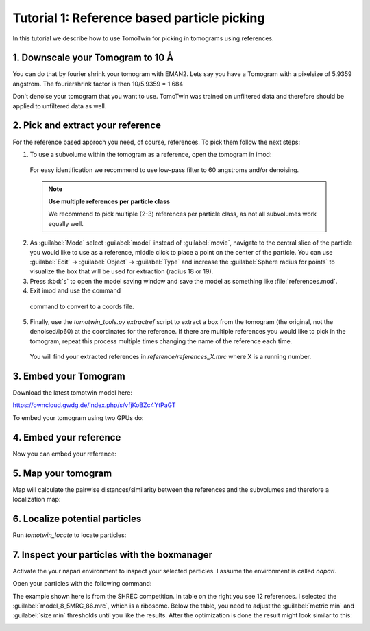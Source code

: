 Tutorial 1: Reference based particle picking
============================================

In this tutorial we describe how to use TomoTwin for picking in tomograms using references.

1. Downscale your Tomogram to 10 Å
^^^^^^^^^^^^^^^^^^^^^^^^^^^^^^^^^^^

You can do that by fourier shrink your tomogram with EMAN2. Lets say you have a Tomogram with a pixelsize of 5.9359 angstrom. The fouriershrink factor is then 10/5.9359 = 1.684

.. prompt:: bash $

    e2proc3d.py --apix=5.9359 --fouriershrink=1.684 your_tomo.mrc your_tomo_a10.mrc

Don't denoise your tomogram that you want to use. TomoTwin was trained on unfiltered data and therefore should be applied to unfiltered data as well.


2. Pick and extract your reference
^^^^^^^^^^^^^^^^^^^^^^^^^^^^^^^^^^^

For the reference based approch you need, of course, references. To pick them follow the next steps:

1. To use a subvolume within the tomogram as a reference, open the tomogram in imod:

 .. prompt:: bash $

    imod tomo/your_tomo_a10.mrc

 For easy identification we recommend to use low-pass filter to 60 angstroms and/or denoising.


 .. note::

    **Use multiple references per particle class**

    We recommend to pick multiple (2-3) references per particle class, as not all subvolumes work equally well.


2. As :guilabel:`Mode` select :guilabel:`model` instead of :guilabel:`movie`, navigate to the central slice of the particle you would like to use as a reference, middle click to place a point on the center of the particle. You can use :guilabel:`Edit` -> :guilabel:`Object` -> :guilabel:`Type` and increase the :guilabel:`Sphere radius for points` to visualize the box that will be used for extraction (radius 18 or 19).


3. Press :kbd:`s` to open the model saving window and save the model as something like :file:`references.mod`.


4. Exit imod and use the command

 .. prompt:: bash $

    model2point -inp references.mod -ou references.coords

 command to convert to a coords file.

5. Finally, use the `tomotwin_tools.py extractref` script to extract a box from the tomogram (the original, not the denoised/lp60) at the coordinates for the reference. If there are multiple references you would like to pick in the tomogram, repeat this process multiple times changing the name of the reference each time.

 .. prompt:: bash $

    tomotwin_tools.py extractref --tomo tomo/your_tomo_a10.mrc --coords path/to/references.coords --out reference/ --filename references

 You will find your extracted references in `reference/references_X.mrc` where X is a running number.

3. Embed your Tomogram
^^^^^^^^^^^^^^^^^^^^^^

Download the latest tomotwin model here:

https://owncloud.gwdg.de/index.php/s/vfjKoBZc4YtPaGT

To embed your tomogram using two GPUs do:

.. prompt:: bash $

    CUDA_VISIBLE_DEVICES=0,1 tomotwin_embed.py tomogram -m tomotwin_model_p120_052022.pth -v your_tomo_a10.mrc -b 256 -o out/embed/ -w 37 -s 2

4. Embed your reference
^^^^^^^^^^^^^^^^^^^^^^^

Now you can embed your reference:

.. prompt:: bash $

    CUDA_VISIBLE_DEVICES=0,1 tomotwin_embed.py subvolumes -m tomotwin_model_p120_052022.pth -v reference/*.mrc -b 12 -o out/embed/reference/


5. Map your tomogram
^^^^^^^^^^^^^^^^^^^^

Map will calculate the pairwise distances/similarity between the references and the subvolumes and therefore a localization map:

.. prompt:: bash $

    tomotwin_map.py distance -r out/embed/reference/embeddings.temb -v out/embed/tomo/d01t04_embeddings.temb -o out/classify/tomo_apof/

6. Localize potential particles
^^^^^^^^^^^^^^^^^^^^^^^^^^^^^^^

Run `tomotwin_locate` to locate particles:

.. prompt:: bash $

    tomotwin_locate.py findmax -p out/classify/tomo_apof/map.tmap -o out/locate/

 .. note::

    **Similarity maps**

    In the output folder :file:`out/locate/` you will find a similarity map for each reference - just in case you are interested.

7. Inspect your particles with the boxmanager
^^^^^^^^^^^^^^^^^^^^^^^^^^^^^^^^^^^^^^^^^^^^^

Activate the your napari environment to inspect your selected particles. I assume the environment is called `napari`.

.. prompt:: bash $

    conda activate napari

Open your particles with the following command:

.. prompt:: bash $

    napari tomo/your_tomo_a10.mrc out/locate/located.tloc -w napari-boxmanager

.. image:: ../img/tutorial_1/start.png
   :align: center
   :width: 700

The example shown here is from the SHREC competition. In table on the right you see 12 references. I selected the :guilabel:`model_8_5MRC_86.mrc`, which is a ribosome.
Below the table, you need to adjust the :guilabel:`metric min` and :guilabel:`size min` thresholds until you like the results. After the optimization is done the result might look similar to this:

.. image:: ../img/tutorial_1/after_optim.png
   :align: center
   :width: 700





